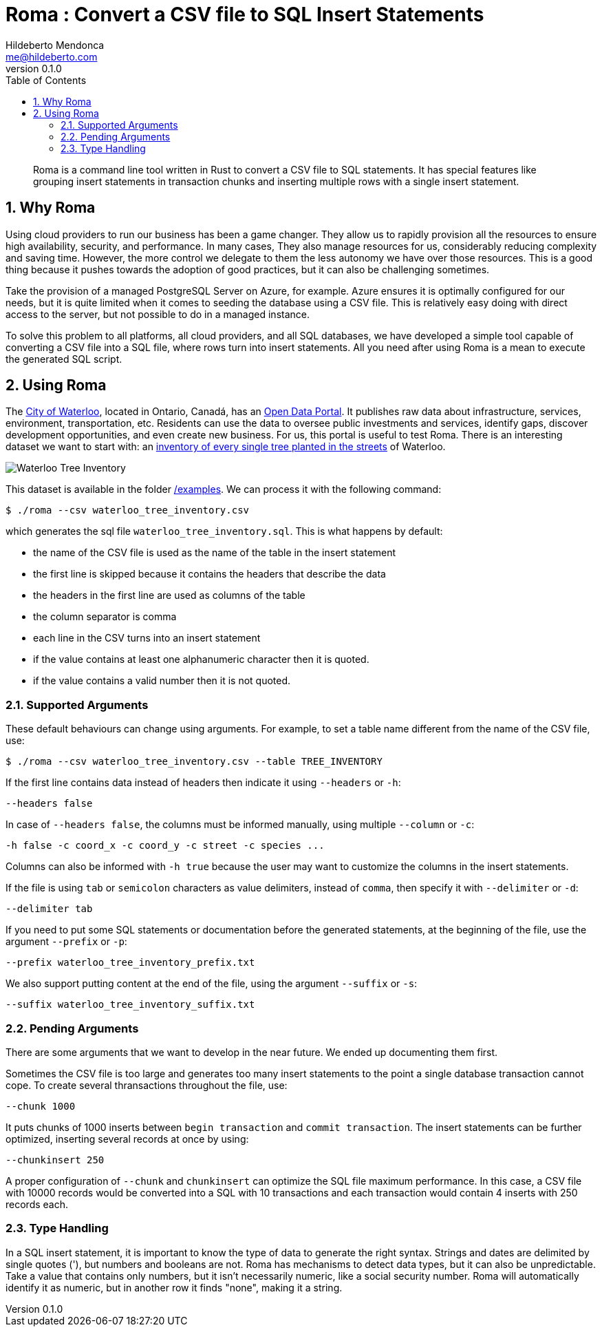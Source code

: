 ﻿= Roma : Convert a CSV file to SQL Insert Statements
Hildeberto Mendonca <me@hildeberto.com>
v0.1.0
:doctype: book
:pdf-page-size: LETTER
:encoding: utf-8
:toc: left
:toclevels: 3
:numbered:

> Roma is a command line tool written in Rust to convert a CSV file to SQL statements. It has special features like grouping insert statements in transaction chunks and inserting multiple rows with a single insert statement.

== Why Roma

Using cloud providers to run our business has been a game changer. They allow us to rapidly provision all the resources to ensure high availability, security, and performance. In many cases, They also manage resources for us, considerably reducing complexity and saving time. However, the more control we delegate to them the less autonomy we have over those resources. This is a good thing because it pushes towards the adoption of good practices, but it can also be challenging sometimes.

Take the provision of a managed PostgreSQL Server on Azure, for example. Azure ensures it is optimally configured for our needs, but it is quite limited when it comes to seeding the database using a CSV file. This is relatively easy doing with direct access to the server, but not possible to do in a managed instance.

To solve this problem to all platforms, all cloud providers, and all SQL databases, we have developed a simple tool capable of converting a CSV file into a SQL file, where rows turn into insert statements. All you need after using Roma is a mean to execute the generated SQL script.

== Using Roma

The https://waterloo.ca[City of Waterloo], located in Ontario, Canadá, has an https://data.waterloo.ca[Open Data Portal]. It publishes raw data about infrastructure, services, environment, transportation, etc. Residents can use the data to oversee public investments and services, identify gaps, discover development opportunities, and even create new business. For us, this portal is useful to test Roma. There is an interesting dataset we want to start with: an https://data.waterloo.ca/datasets/street-tree-inventory[inventory of every single tree planted in the streets] of Waterloo.

image::images/waterloo_tree_inventory.png[Waterloo Tree Inventory]

This dataset is available in the folder https://github.com/htmfilho/roma/tree/main/examples[/examples]. We can process it with the following command:

    $ ./roma --csv waterloo_tree_inventory.csv

which generates the sql file `waterloo_tree_inventory.sql`. This is what happens by default:

- the name of the CSV file is used as the name of the table in the insert statement
- the first line is skipped because it contains the headers that describe the data
- the headers in the first line are used as columns of the table
- the column separator is comma
- each line in the CSV turns into an insert statement
- if the value contains at least one alphanumeric character then it is quoted.
- if the value contains a valid number then it is not quoted.

=== Supported Arguments

These default behaviours can change using arguments. For example, to set a table name different from the name of the CSV file, use:

    $ ./roma --csv waterloo_tree_inventory.csv --table TREE_INVENTORY

If the first line contains data instead of headers then indicate it using `--headers` or `-h`:

    --headers false

In case of `--headers false`, the columns must be informed manually, using multiple `--column` or `-c`:

    -h false -c coord_x -c coord_y -c street -c species ...

Columns can also be informed with `-h true` because the user may want to customize the columns in the insert statements.

If the file is using `tab` or `semicolon` characters as value delimiters, instead of `comma`, then specify it with `--delimiter` or `-d`:

    --delimiter tab

If you need to put some SQL statements or documentation before the generated statements, at the beginning of the file, use the argument `--prefix` or `-p`:

    --prefix waterloo_tree_inventory_prefix.txt

We also support putting content at the end of the file, using the argument `--suffix` or `-s`:

    --suffix waterloo_tree_inventory_suffix.txt

=== Pending Arguments

There are some arguments that we want to develop in the near future. We ended up documenting them first.

Sometimes the CSV file is too large and generates too many insert statements to the point a single database transaction cannot cope. To create several thransactions throughout the file, use:

    --chunk 1000

It puts chunks of 1000 inserts between `begin transaction` and `commit transaction`. The insert statements can be further optimized, inserting several records at once by using:

    --chunkinsert 250

A proper configuration of `--chunk` and `chunkinsert` can optimize the SQL file maximum performance. In this case, a CSV file with 10000 records would be converted into a SQL with 10 transactions and each transaction would contain 4 inserts with 250 records each.

=== Type Handling

In a SQL insert statement, it is important to know the type of data to generate the right syntax. Strings and dates are delimited by single quotes ('), but numbers and booleans are not. Roma has mechanisms to detect data types, but it can also be unpredictable. Take a value that contains only numbers, but it isn't necessarily numeric, like a social security number. Roma will automatically identify it as numeric, but in another row it finds "none", making it a string.